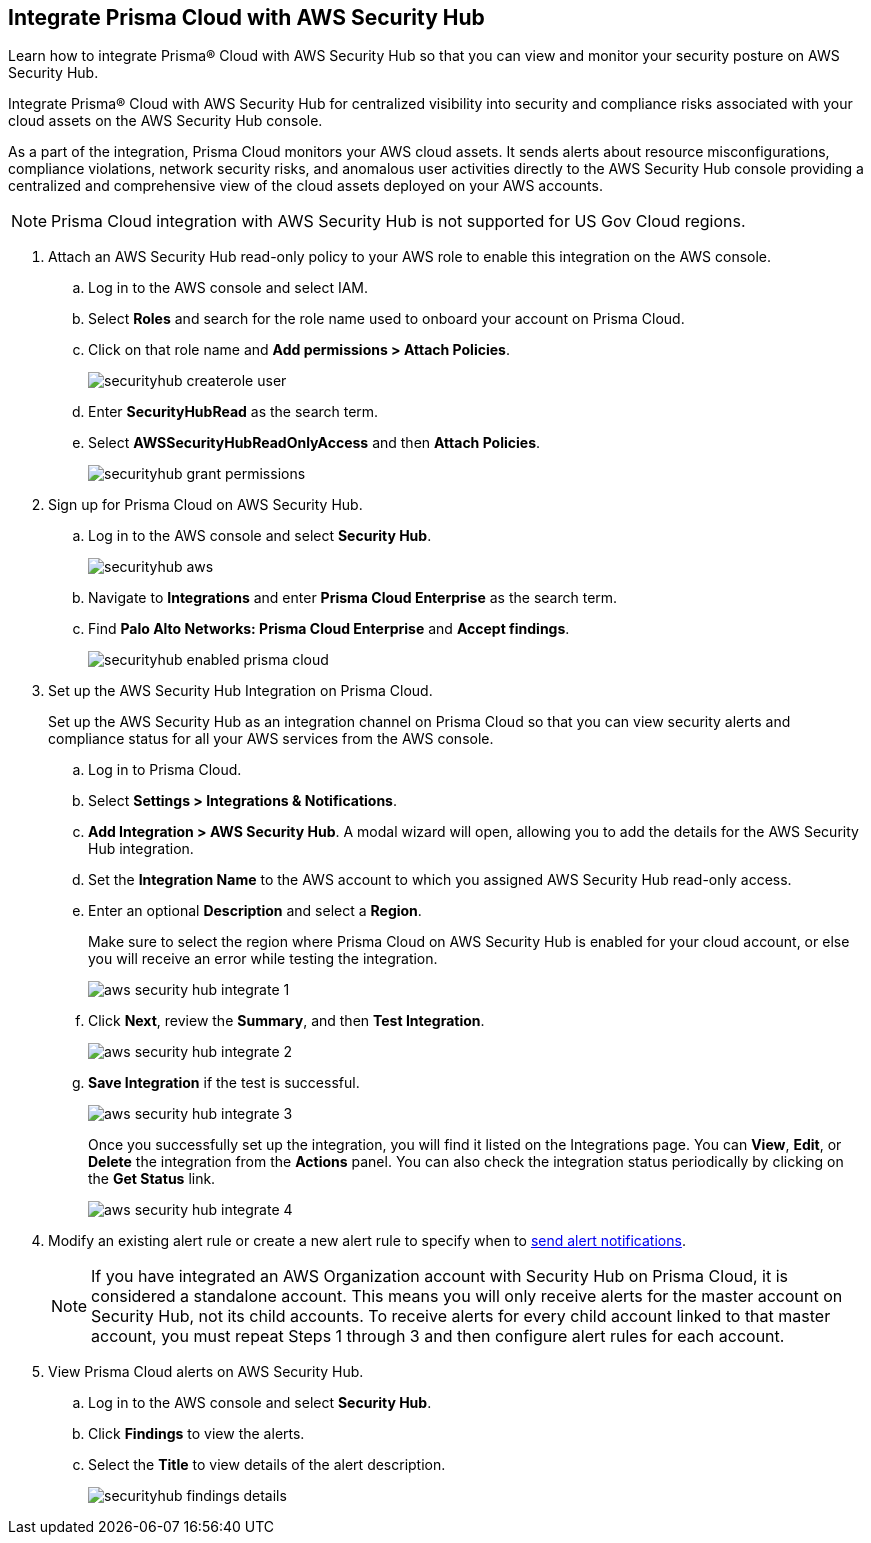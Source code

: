 :topic_type: task
[.task]
[#id910768c2-7e77-4c6b-af53-56ff7327fec1]
== Integrate Prisma Cloud with AWS Security Hub
Learn how to integrate Prisma® Cloud with AWS Security Hub so that you can view and monitor your security posture on AWS Security Hub.

Integrate Prisma® Cloud with AWS Security Hub for centralized visibility into security and compliance risks associated with your cloud assets on the AWS Security Hub console.

As a part of the integration, Prisma Cloud monitors your AWS cloud assets. It sends alerts about resource misconfigurations, compliance violations, network security risks, and anomalous user activities directly to the AWS Security Hub console providing a centralized and comprehensive view of the cloud assets deployed on your AWS accounts.

NOTE: Prisma Cloud integration with AWS Security Hub is not supported for US Gov Cloud regions.


[.procedure]
. Attach an AWS Security Hub read-only policy to your AWS role to enable this integration on the AWS console.
+
.. Log in to the AWS console and select IAM.

.. Select *Roles* and search for the role name used to onboard your account on Prisma Cloud.

.. Click on that role name and *Add permissions > Attach Policies*.
+
image::administration/securityhub-createrole-user.png[]

.. Enter *SecurityHubRead* as the search term.

.. Select *AWSSecurityHubReadOnlyAccess* and then *Attach Policies*.
+
image::administration/securityhub-grant-permissions.png[]



. Sign up for Prisma Cloud on AWS Security Hub.
+
.. Log in to the AWS console and select *Security Hub*.
+
image::administration/securityhub-aws.png[]

.. Navigate to *Integrations* and enter *Prisma Cloud Enterprise* as the search term.

.. Find *Palo Alto Networks: Prisma Cloud Enterprise* and *Accept findings*.
+
image::administration/securityhub-enabled-prisma-cloud.png[]



. Set up the AWS Security Hub Integration on Prisma Cloud.
+
Set up the AWS Security Hub as an integration channel on Prisma Cloud so that you can view security alerts and compliance status for all your AWS services from the AWS console.
+
.. Log in to Prisma Cloud.

.. Select *Settings > Integrations & Notifications*.

.. *Add Integration > AWS Security Hub*. A modal wizard will open, allowing you to add the details for the AWS Security Hub integration.

.. Set the *Integration Name* to the AWS account to which you assigned AWS Security Hub read-only access.

.. Enter an optional *Description* and select a *Region*.
+
Make sure to select the region where Prisma Cloud on AWS Security Hub is enabled for your cloud account, or else you will receive an error while testing the integration.
+
image::administration/aws-security-hub-integrate-1.png[]

.. Click *Next*, review the *Summary*, and then *Test Integration*.
+
image::administration/aws-security-hub-integrate-2.png[]

.. *Save Integration* if the test is successful.
+
image::administration/aws-security-hub-integrate-3.png[]
+
Once you successfully set up the integration, you will find it listed on the Integrations page. You can *View*, *Edit*, or *Delete* the integration from the *Actions* panel. You can also check the integration status periodically by clicking on the *Get Status* link.
+
image::administration/aws-security-hub-integrate-4.png[]



. Modify an existing alert rule or create a new alert rule to specify when to xref:../../alerts/send-prisma-cloud-alert-notifications-to-third-party-tools.adoc[send alert notifications].
+
[NOTE]
====
If you have integrated an AWS Organization account with Security Hub on Prisma Cloud, it is considered a standalone account. This means you will only receive alerts for the master account on Security Hub, not its child accounts. To receive alerts for every child account linked to that master account, you must repeat Steps 1 through 3 and then configure alert rules for each account.
====

. View Prisma Cloud alerts on AWS Security Hub.
+
.. Log in to the AWS console and select *Security Hub*.

.. Click *Findings* to view the alerts.

.. Select the *Title* to view details of the alert description.
+
image::administration/securityhub-findings-details.png[]





